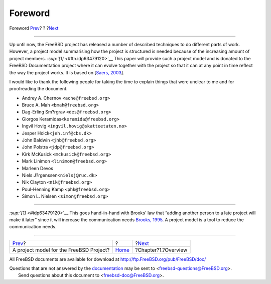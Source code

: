 ========
Foreword
========

.. raw:: html

   <div class="navheader">

Foreword
`Prev <index.html>`__?
?
?\ `Next <overview.html>`__

--------------

.. raw:: html

   </div>

.. raw:: html

   <div class="preface">

.. raw:: html

   <div class="titlepage" xmlns="">

.. raw:: html

   <div>

.. raw:: html

   <div>

.. raw:: html

   </div>

.. raw:: html

   </div>

.. raw:: html

   </div>

Up until now, the FreeBSD project has released a number of described
techniques to do different parts of work. However, a project model
summarising how the project is structured is needed because of the
increasing amount of project members. `:sup:`[1]` <#ftn.idp63479120>`__
This paper will provide such a project model and is donated to the
FreeBSD Documentation project where it can evolve together with the
project so that it can at any point in time reflect the way the project
works. It is based on [`Saers, 2003 <bibliography.html#thesis>`__].

I would like to thank the following people for taking the time to
explain things that were unclear to me and for proofreading the
document.

.. raw:: html

   <div class="itemizedlist">

-  Andrey A. Chernov ``<ache@freebsd.org>``

-  Bruce A. Mah ``<bmah@freebsd.org>``

-  Dag-Erling Sm?rgrav ``<des@freebsd.org>``

-  Giorgos Keramidas\ ``<keramida@freebsd.org>``

-  Ingvil Hovig ``<ingvil.hovig@skatteetaten.no>``

-  Jesper Holck\ ``<jeh.inf@cbs.dk>``

-  John Baldwin ``<jhb@freebsd.org>``

-  John Polstra ``<jdp@freebsd.org>``

-  Kirk McKusick ``<mckusick@freebsd.org>``

-  Mark Linimon ``<linimon@freebsd.org>``

-  Marleen Devos

-  Niels J?rgenssen\ ``<nielsj@ruc.dk>``

-  Nik Clayton ``<nik@freebsd.org>``

-  Poul-Henning Kamp ``<phk@freebsd.org>``

-  Simon L. Nielsen ``<simon@freebsd.org>``

.. raw:: html

   </div>

.. raw:: html

   <div class="footnotes">

--------------

.. raw:: html

   <div id="ftn.idp63479120" class="footnote">

`:sup:`[1]` <#idp63479120>`__ This goes hand-in-hand with Brooks' law
that “adding another person to a late project will make it later” since
it will increase the communication needs `Brooks,
1995 <bibliography.html#brooks>`__. A project model is a tool to reduce
the communication needs.

.. raw:: html

   </div>

.. raw:: html

   </div>

.. raw:: html

   </div>

.. raw:: html

   <div class="navfooter">

--------------

+--------------------------------------------+-------------------------+-------------------------------+
| `Prev <index.html>`__?                     | ?                       | ?\ `Next <overview.html>`__   |
+--------------------------------------------+-------------------------+-------------------------------+
| A project model for the FreeBSD Project?   | `Home <index.html>`__   | ?Chapter?1.?Overview          |
+--------------------------------------------+-------------------------+-------------------------------+

.. raw:: html

   </div>

All FreeBSD documents are available for download at
http://ftp.FreeBSD.org/pub/FreeBSD/doc/

| Questions that are not answered by the
  `documentation <http://www.FreeBSD.org/docs.html>`__ may be sent to
  <freebsd-questions@FreeBSD.org\ >.
|  Send questions about this document to <freebsd-doc@FreeBSD.org\ >.
